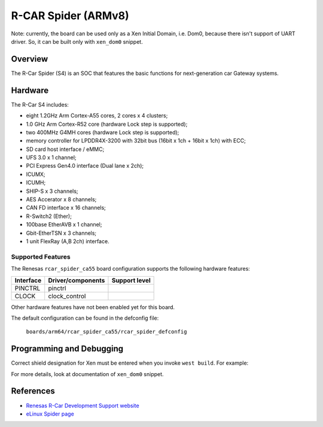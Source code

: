.. _rcar_spider_ca55:

R-CAR Spider (ARMv8)
#####################################
Note: currently, the board can be used only as a Xen Initial Domain, i.e. Dom0,
because there isn't support of UART driver. So, it can be built only with ``xen_dom0``
snippet.

Overview
********
The R-Car Spider (S4) is an SOC that features the basic functions for
next-generation car Gateway systems.

Hardware
********
The R-Car S4 includes:

* eight 1.2GHz Arm Cortex-A55 cores, 2 cores x 4 clusters;
* 1.0 GHz Arm Cortex-R52 core (hardware Lock step is supported);
* two 400MHz G4MH cores (hardware Lock step is supported);
* memory controller for LPDDR4X-3200 with 32bit bus (16bit x 1ch + 16bit x 1ch) with ECC;
* SD card host interface / eMMC;
* UFS 3.0 x 1 channel;
* PCI Express Gen4.0 interface (Dual lane x 2ch);
* ICUMX;
* ICUMH;
* SHIP-S x 3 channels;
* AES Accerator x 8 channels;
* CAN FD interface x 16 channels;
* R-Switch2 (Ether);
* 100base EtherAVB x 1 channel;
* Gbit-EtherTSN x 3 channels;
* 1 unit FlexRay (A,B 2ch) interface.

Supported Features
==================
The Renesas ``rcar_spider_ca55`` board configuration supports the following
hardware features:

+-----------+------------------------------+--------------------------------+
| Interface | Driver/components            | Support level                  |
+===========+==============================+================================+
| PINCTRL   | pinctrl                      |                                |
+-----------+------------------------------+--------------------------------+
| CLOCK     | clock_control                |                                |
+-----------+------------------------------+--------------------------------+

Other hardware features have not been enabled yet for this board.

The default configuration can be found in the defconfig file:

        ``boards/arm64/rcar_spider_ca55/rcar_spider_defconfig``

Programming and Debugging
*************************

Correct shield designation for Xen must be entered when you invoke ``west build``.
For example:

.. zephyr-app-commands::
   :zephyr-app: samples/synchronization
   :board: rcar_spider_ca55
   :goals: build

For more details, look at documentation of ``xen_dom0`` snippet.

References
**********

- `Renesas R-Car Development Support website`_
- `eLinux Spider page`_

.. _Renesas R-Car Development Support website:
   https://www.renesas.com/us/en/support/partners/r-car-consortium/r-car-development-support

.. _eLinux Spider page:
   https://elinux.org/R-Car/Boards/Spider
